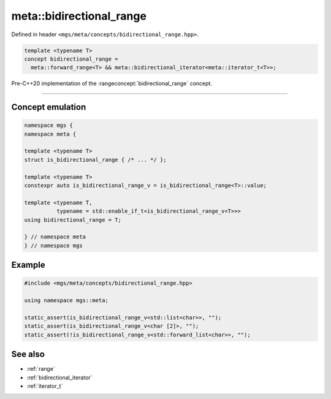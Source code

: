 .. _bidirectional_range:

*************************
meta::bidirectional_range
*************************

Defined in header ``<mgs/meta/concepts/bidirectional_range.hpp>``.

.. code-block:: cpp

   template <typename T>
   concept bidirectional_range =
     meta::forward_range<T> && meta::bidirectional_iterator<meta::iterator_t<T>>;

Pre-C++20 implementation of the :rangeconcept:`bidirectional_range` concept.

----

Concept emulation
=================

.. code-block:: cpp

   namespace mgs {
   namespace meta {

   template <typename T>
   struct is_bidirectional_range { /* ... */ };

   template <typename T>
   constexpr auto is_bidirectional_range_v = is_bidirectional_range<T>::value;

   template <typename T,
             typename = std::enable_if_t<is_bidirectional_range_v<T>>>
   using bidirectional_range = T;

   } // namespace meta
   } // namespace mgs

Example
=======

.. code-block:: cpp

   #include <mgs/meta/concepts/bidirectional_range.hpp>

   using namespace mgs::meta;

   static_assert(is_bidirectional_range_v<std::list<char>>, "");
   static_assert(is_bidirectional_range_v<char [2]>, "");
   static_assert(!is_bidirectional_range_v<std::forward_list<char>>, "");

See also
========

* :ref:`range`
* :ref:`bidirectional_iterator`
* :ref:`iterator_t`
